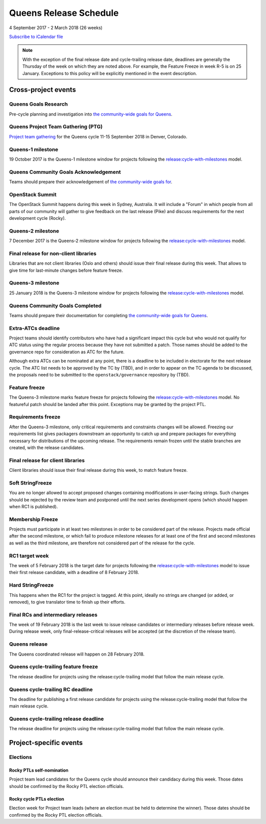 =========================
 Queens Release Schedule
=========================

4 September 2017 - 2 March 2018 (26 weeks)

.. datatemplate::
   :source: schedule.yaml
   :template: schedule_table.tmpl

.. ics::
   :source: schedule.yaml
   :name: Queens

`Subscribe to iCalendar file <schedule.ics>`__

.. note::

   With the exception of the final release date and cycle-trailing
   release date, deadlines are generally the Thursday of the week on
   which they are noted above. For example, the Feature Freeze in week
   R-5 is on 25 January. Exceptions to this policy will be explicitly
   mentioned in the event description.

Cross-project events
====================

.. _q-goals-research:

Queens Goals Research
---------------------

Pre-cycle planning and investigation into `the community-wide goals
for Queens <https://governance.openstack.org/tc/goals/queens/index.html>`__.

.. _q-ptg:

Queens Project Team Gathering (PTG)
-----------------------------------

`Project team gathering <http://www.openstack.org/ptg>`__ for the Queens
cycle 11-15 September 2018 in Denver, Colorado.

.. _q-1:

Queens-1 milestone
------------------

19 October 2017 is the Queens-1 milestone window for projects following the
`release:cycle-with-milestones`_ model.

.. _release:cycle-with-milestones: https://governance.openstack.org/tc/reference/tags/release_cycle-with-milestones.html

.. _q-goals-ack:

Queens Community Goals Acknowledgement
--------------------------------------

Teams should prepare their acknowledgement of `the community-wide
goals for 
<https://governance.openstack.org/tc/goals/queens/index.html>`__.

.. _q-summit:

OpenStack Summit
----------------

The OpenStack Summit happens during this week in Sydney, Australia. It will
include a "Forum" in which people from all parts of our community will gather
to give feedback on the last release (Pike) and discuss requirements for the
next development cycle (Rocky).

.. _q-2:

Queens-2 milestone
------------------

7 December 2017 is the Queens-2 milestone window for projects following the
`release:cycle-with-milestones`_ model.

.. _q-final-lib:

Final release for non-client libraries
--------------------------------------

Libraries that are not client libraries (Oslo and others) should issue their
final release during this week. That allows to give time for last-minute
changes before feature freeze.

.. _q-3:

Queens-3 milestone
------------------

25 January 2018 is the Queens-3 milestone window for projects following the
`release:cycle-with-milestones`_ model.

.. _q-goals-complete:

Queens Community Goals Completed
--------------------------------

Teams should prepare their documentation for completing `the
community-wide goals for Queens
<https://governance.openstack.org/tc/goals/queens/index.html>`__.

.. _q-extra-atcs:

Extra-ATCs deadline
-------------------

Project teams should identify contributors who have had a significant
impact this cycle but who would not qualify for ATC status using the
regular process because they have not submitted a patch. Those names
should be added to the governance repo for consideration as ATC for
the future.

Although extra ATCs can be nominated at any point, there is a deadline
to be included in electorate for the next release cycle.  The ATC list
needs to be approved by the TC by (TBD), and in order to appear on the
TC agenda to be discussed, the proposals need to be submitted to the
``openstack/governance`` repository by (TBD).

.. _q-ff:

Feature freeze
--------------

The Queens-3 milestone marks feature freeze for projects following the
`release:cycle-with-milestones`_ model. No featureful patch should be landed
after this point. Exceptions may be granted by the project PTL.

.. _q-rf:

Requirements freeze
-------------------

After the Queens-3 milestone, only critical requirements and
constraints changes will be allowed. Freezing our requirements list
gives packagers downstream an opportunity to catch up and prepare
packages for everything necessary for distributions of the upcoming
release. The requirements remain frozen until the stable branches are
created, with the release candidates.

.. _q-final-clientlib:

Final release for client libraries
----------------------------------

Client libraries should issue their final release during this week, to
match feature freeze.

.. _q-soft-sf:

Soft StringFreeze
-----------------

You are no longer allowed to accept proposed changes containing
modifications in user-facing strings. Such changes should be rejected
by the review team and postponed until the next series development
opens (which should happen when RC1 is published).

.. _q-mf:

Membership Freeze
-----------------

Projects must participate in at least two milestones in order to be
considered part of the release. Projects made official after the
second milestone, or which fail to produce milestone releases for at
least one of the first and second milestones as well as the third
milestone, are therefore not considered part of the release for the
cycle.

.. _q-rc1:

RC1 target week
---------------

The week of 5 February 2018 is the target date for projects
following the `release:cycle-with-milestones`_ model to issue their
first release candidate, with a deadline of 8 February 2018.

.. _q-hard-sf:

Hard StringFreeze
-----------------

This happens when the RC1 for the project is tagged. At this point, ideally
no strings are changed (or added, or removed), to give translator time to
finish up their efforts.

.. _q-finalrc:

Final RCs and intermediary releases
-----------------------------------

The week of 19 February 2018 is the last week to issue release candidates or
intermediary releases before release week. During release week, only
final-release-critical releases will be accepted (at the discretion of
the release team).

.. _q-release:

Queens release
--------------

The Queens coordinated release will happen on 28 February 2018.

.. _q-trailing-ff:

Queens cycle-trailing feature freeze
------------------------------------

The release deadline for projects using the release:cycle-trailing model that
follow the main release cycle.

.. _q-trailing-rc:

Queens cycle-trailing RC deadline
---------------------------------

The deadline for publishing a first release candidate for projects using the
release:cycle-trailing model that follow the main release cycle.

.. _q-trailing-release:

Queens cycle-trailing release deadline
--------------------------------------

The release deadline for projects using the release:cycle-trailing model that
follow the main release cycle.

Project-specific events
=======================

Elections
---------

.. _r-ptl-nomination:

Rocky PTLs self-nomination
^^^^^^^^^^^^^^^^^^^^^^^^^^

Project team lead candidates for the Queens cycle should announce their
candidacy during this week. Those dates should be confirmed by the Rocky
PTL election officials.

.. _r-ptl-election:

Rocky cycle PTLs election
^^^^^^^^^^^^^^^^^^^^^^^^^

Election week for Project team leads (where an election must be held to
determine the winner). Those dates should be confirmed by the Rocky PTL
election officials.
